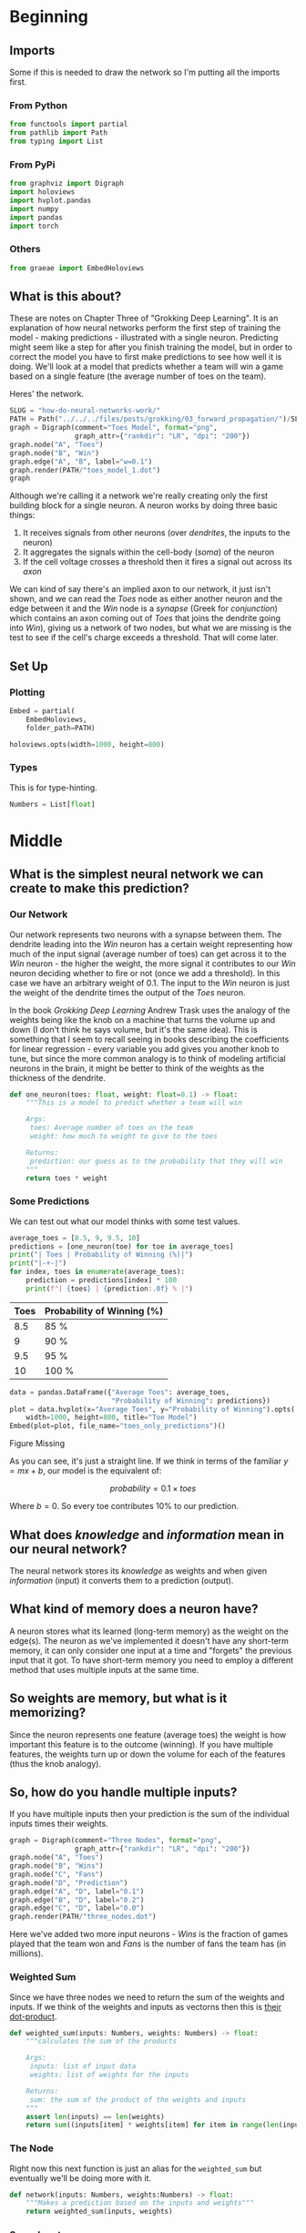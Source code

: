 #+BEGIN_COMMENT
.. title: How Do Neurons Work?
.. slug: how-do-neural-networks-work
.. date: 2018-10-17 15:04:33 UTC-07:00
.. tags: grokking,notes,neural networks
.. category: Neural Networks
.. link: 
.. description: Notes on Chapter Three of "Grokking Deep Learning".
.. type: text

#+END_COMMENT
#+OPTIONS: ^:{}
#+TOC: headlines 2
* Beginning
** Imports
   Some if this is needed to draw the network so I'm putting all the imports first.
*** From Python
 #+BEGIN_SRC python :session grok :results none
from functools import partial
from pathlib import Path
from typing import List
 #+END_SRC
*** From PyPi 
#+BEGIN_SRC python :session grok :results none
from graphviz import Digraph
import holoviews
import hvplot.pandas
import numpy
import pandas
import torch
 #+END_SRC
*** Others
#+begin_src python :session grok :results none
from graeae import EmbedHoloviews
#+end_src
** What is this about?
  These are notes on Chapter Three of "Grokking Deep Learning". It is an explanation of how neural networks perform the first step of training the model - making predictions - illustrated with a single neuron. Predicting might seem like a step for after you finish training the model, but in order to correct the model you have to first make predictions to see how well it is doing. We'll look at a model that predicts whether a team will win a game based on a single feature (the average number of toes on the team).

Heres' the network.

#+BEGIN_SRC python :session grok :results raw drawer
SLUG = "how-do-neural-networks-work/"
PATH = Path("../../../files/posts/grokking/03_forward_propagation/")/SLUG
graph = Digraph(comment="Toes Model", format="png",
                graph_attr={"rankdir": "LR", "dpi": "200"})
graph.node("A", "Toes")
graph.node("B", "Win")
graph.edge("A", "B", label="w=0.1")
graph.render(PATH/"toes_model_1.dot")
graph
#+END_SRC

#+RESULTS:
:results:
# Out[4]:
[[file:./obipy-resources/XQ10GI.svg]]
:end:

[[file:toes_model_1.dot.png]]

Although we're calling it a network we're really creating only the first building block for a single neuron. A neuron works by doing three basic things:

 1. It receives signals from other neurons (over /dendrites/, the inputs to the neuron)
 2. It aggregates the signals within the cell-body (/soma/) of the neuron
 3. If the cell voltage crosses a threshold then it fires a signal out across its /axon/

We can kind of say there's an implied axon to our network, it just isn't shown, and we can read the /Toes/ node as either another neuron and the edge between it and the /Win/ node is a /synapse/ (Greek for /conjunction/) which contains an axon coming out of /Toes/ that joins the dendrite going into /Win/), giving us a network of two nodes, but what we are missing is the test to see if the cell's charge exceeds a threshold. That will come later.

** Set Up
*** Plotting
#+BEGIN_SRC python :session grok :results none
Embed = partial(
    EmbedHoloviews,
    folder_path=PATH)

holoviews.opts(width=1000, height=800)
#+END_SRC
*** Types
    This is for type-hinting.
#+BEGIN_SRC python :session grok :results none
Numbers = List[float]
#+END_SRC
* Middle
** What is the simplest neural network we can create to make this prediction?
*** Our Network

[[file:toes_model_1.dot.png]]

Our network represents two neurons with a synapse between them. The dendrite leading into the /Win/ neuron has a certain weight representing how much of the input signal (average number of toes) can get across it to the /Win/ neuron - the higher the weight, the more signal it contributes to our /Win/ neuron deciding whether to fire or not (once we add a threshold). In this case we have an arbitrary weight of 0.1. The input to the /Win/ neuron is just the weight of the dendrite times the output of the /Toes/ neuron.

In the book /Grokking Deep Learning/ Andrew Trask uses the analogy of the weights being like the knob on a machine that turns the volume up and down (I don't think he says volume, but it's the same idea). This is something that I seem to recall seeing in books describing the coefficients for linear regression - every variable you add gives you another knob to tune, but since the more common analogy is to think of modeling artificial neurons in the brain, it might be better to think of the weights as the thickness of the dendrite.
    
 #+BEGIN_SRC python :session grok :results none
def one_neuron(toes: float, weight: float=0.1) -> float:
    """This is a model to predict whether a team will win
    
    Args:
     toes: Average number of toes on the team
     weight: how much to weight to give to the toes

    Returns:
     prediction: our guess as to the probability that they will win
    """
    return toes * weight
 #+END_SRC
*** Some Predictions
    We can test out what our model thinks with some test values.
 #+BEGIN_SRC python :session grok :results output raw :exports both
average_toes = [8.5, 9, 9.5, 10]
predictions = [one_neuron(toe) for toe in average_toes]
print("| Toes | Probability of Winning (%)|")
print("|-+-|")
for index, toes in enumerate(average_toes):
    prediction = predictions[index] * 100
    print(f"| {toes} | {prediction:.0f} % |")
 #+END_SRC

 #+RESULTS:
 | Toes | Probability of Winning (%) |
 |------+----------------------------|
 |  8.5 | 85 %                       |
 |    9 | 90 %                       |
 |  9.5 | 95 %                       |
 |   10 | 100 %                      |

 #+BEGIN_SRC python :session grok :results output raw :exports both
data = pandas.DataFrame({"Average Toes": average_toes,
                         "Probability of Winning": predictions})
plot = data.hvplot(x="Average Toes", y="Probability of Winning").opts(
    width=1000, height=800, title="Toe Model")
Embed(plot=plot, file_name="toes_only_predictions")()
 #+END_SRC

 #+RESULTS:
 #+begin_export html
 <object type="text/html" data="toes_only_predictions.html" style="width:100%" height=800>
   <p>Figure Missing</p>
 </object>
 #+end_export

As you can see, it's just a straight line. If we think in terms of the familiar \(y=mx + b\), our model is the equivalent of:

\[
probability = 0.1 \times toes 
\]

Where \(b=0\). So every toe contributes 10% to our prediction.
** What does /knowledge/ and /information/ mean in our neural network?
   The neural network stores its /knowledge/ as weights and when given /information/ (input) it converts them to a prediction (output).
** What kind of memory does a neuron have?
   A neuron stores what its learned (long-term memory) as the weight on the edge(s). The neuron as we've implemented it doesn't have any short-term memory, it can only consider one input at a time and "forgets" the previous input that it got. To have short-term memory you need to employ a different method that uses multiple inputs at the same time.
** So weights are memory, but what is it memorizing?
   Since the neuron represents one feature (average toes) the weight is how important this feature is to the outcome (winning). If you have multiple features, the weights turn up or down the volume for each of the features (thus the knob analogy).
** So, how do you handle multiple inputs?
   If you have multiple inputs then your prediction is the sum of the individual inputs times their weights.

 #+BEGIN_SRC python :session grok :results none
graph = Digraph(comment="Three Nodes", format="png",
                graph_attr={"rankdir": "LR", "dpi": "200"})
graph.node("A", "Toes")
graph.node("B", "Wins")
graph.node("C", "Fans")
graph.node("D", "Prediction")
graph.edge("A", "D", label="0.1")
graph.edge("B", "D", label="0.2")
graph.edge("C", "D", label="0.0")
graph.render(PATH/"three_nodes.dot")
 #+END_SRC

 [[file:three_nodes.dot.png]]

Here we've added two more input neurons - /Wins/ is the fraction of games played that the team won and /Fans/ is the number of fans the team has (in millions).

*** Weighted Sum
    Since we have three nodes we need to return the sum of the weights and inputs. If we think of the weights and inputs as vectorns then this is [[https://en.wikipedia.org/wiki/Dot_product][their dot-product]].
 #+BEGIN_SRC python :session grok :results none
def weighted_sum(inputs: Numbers, weights: Numbers) -> float:
    """calculates the sum of the products

    Args:
     inputs: list of input data
     weights: list of weights for the inputs

    Returns:
     sum: the sum of the product of the weights and inputs
    """
    assert len(inputs) == len(weights)
    return sum((inputs[item] * weights[item] for item in range(len(inputs))))
 #+END_SRC

*** The Node
    Right now this next function is just an alias for the =weighted_sum= but eventually we'll be doing more with it.

 #+BEGIN_SRC python :session grok :results none
def network(inputs: Numbers, weights:Numbers) -> float:
    """Makes a prediction based on the inputs and weights"""
    return weighted_sum(inputs, weights)
 #+END_SRC

*** Some Inputs
    We have some data collected about our team over four games.

 | Variable | Description                                          |
 |----------+------------------------------------------------------|
 | =toes=   | average number of toes the members have at game-time |
 | =record= | fraction of games won                                |
 | =fans=   | Millions of fans that watched                        |

 #+BEGIN_SRC python :session grok :results none
toes = [8.5, 9.5, 9.9, 9.0]
record = [0.65, 0.8, 0.8, 0.9]
fans = [1.2, 1.3, 0.5, 1.0]
 #+END_SRC

Each entry in the vectors is the value that was true just before each game. This makes the first =record= entry sort of non-sensical, but it's just an illustration.

 #+BEGIN_SRC python :session grok :results none
weights = [0.1, 0.2, 0.0]
 #+END_SRC

 The weights correspond to /(toes, record, fans)/ for each game so we weight the win-loss record the most and fans not at all. Our for game /i/ (so 0 if it's the first game), our prediction will be calculated as:

\begin{align}
prediction_i &= toes_i \times weights_0 + record_i \times weights_1 + fans_i \times weights_2\\
&= (0.1) toes_i + (0.2) record_i + (0) fans_i\\
\end{align}

#+BEGIN_SRC python :session grok :results output raw :exports both
print("|Game|Prediction|")
print("|-+-|")

predictions = [
    network([toes[game], record[game], fans[game]], weights)
               for game in range(len(toes))]
assert abs(predictions[0] - 0.98) < 0.1**5

for game, prediction in enumerate(predictions):
    print(f"|{game + 1}|{prediction:.2f}")
 #+END_SRC

 #+RESULTS:
 | Game | Prediction |
 |------+------------|
 |    1 |       0.98 |
 |    2 |       1.11 |
 |    3 |       1.15 |
 |    4 |       1.08 |

With the exception of game one we're predicting that the combination of toes and previous wins make the win pretty much inevitable. We should also note that the highestt prediction went to the third game which was the game with the highest number of average toes. Even though we weighted the win-loss record higher, the values being passed in are much greater for the toes than for the win-loss record.

 #+BEGIN_SRC python :session grok :results output raw :exports both
data = pandas.DataFrame({"toes": toes, "record": record,
                         "prediction": predictions})
data = data.sort_values(by="toes")
prediction_plot = data.hvplot(x="toes", y="prediction")
other = data.hvplot(x="toes", y="record")
plot = (prediction_plot * other).opts(
    title="Toes vs Record & Prediction",
    width=1000,
    height=800,
)

Embed(plot=plot, file_name="toes_vs_record")()
 #+END_SRC

 #+RESULTS:
 #+begin_export html
 <object type="text/html" data="toes_vs_record.html" style="width:100%" height=800>
   <p>Figure Missing</p>
 </object>
 #+end_export

Looking at the plot you can see that the probability keeps climbing with the number of toes and the peak record (9 toes, 90% wins) is canceled out by the fact that it occurs with a team with fewer toes than the peak of 9.9 toes.
** How would you do this with numpy?
Although we used for-loops to calculate the predictions, we can view each of the inputs as a vector and the weights as a vector and then the prediction becomes the dot product of the inputs and the weights, so we can use numpy's [[https://docs.scipy.org/doc/numpy/reference/generated/numpy.dot.html][dot]] method to calculate it for us.
 #+BEGIN_SRC python :session grok :results output raw :exports both
print("|Game|Prediction|")
print("|-+-|")

network = numpy.array([toes, record, fans])
predictions = network.T.dot(weights)
assert abs(predictions[0] - 0.98) < 0.1**5

for game, prediction in enumerate(predictions):
    print(f"|{game + 1}|{prediction:.2f}|")
 #+END_SRC

 #+RESULTS:
 | Game | Prediction |
 |------+------------|
 |    1 |       0.98 |
 |    2 |       1.11 |
 |    3 |       1.15 |
 |    4 |       1.08 |

*** What about pytorch
    Pytorch can act like numpy working on the GPU, making the calculations faster, but the syntax is a little different (and it uses [[https://pytorch.org/docs/stable/torch.html#torch.matmul][matmul]] instead of dot).
#+BEGIN_SRC python :session grok :results output raw :exports both
print("|Game|Prediction|")
print("|-+-|")

device = torch.device("cuda") if torch.cuda.is_available() else torch.device("cpu")
inputs = torch.tensor([toes, record, fans], device=device)
weights_vector = torch.tensor(weights, device=device)
predictions = inputs.T.matmul(weights_vector).tolist()
for game, prediction in enumerate(predictions):
    print(f"|{game + 1}|{prediction:.2f}|")
#+END_SRC

#+RESULTS:
| Game | Prediction |
|------+------------|
|    1 |       0.98 |
|    2 |       1.11 |
|    3 |       1.15 |
|    4 |       1.08 |
 
**Note:** In this simple case the pytorch version can be much slower than the numpy version - sometimes "optimization" isn't really optimal.

* End
  The main takeaway from this is that a neuron is takes the weighted sum of its input in order to build its internal value (its charge) and the weighted sum is in turn the dot product of the weight vector and the input vector.
** Sources
   - [GDL] Trask AW. Grokking Deep Learning. Shelter Island: Manning; 2019. 309 p.
   - [DLI] Krohn J. Deep Learning Illustrated: a visual, interactive guide to artificial intelligence. Boston, MA: Addison-Wesley; 2019.
   - [[https://github.com/iamtrask/Grokking-Deep-Learning/blob/master/Chapter3%20-%20%20Forward%20Propagation%20-%20Intro%20to%20Neural%20Prediction.ipynb][iamtrask]]: Andrew Trask's jupyter notebook (on github) for this chapter
